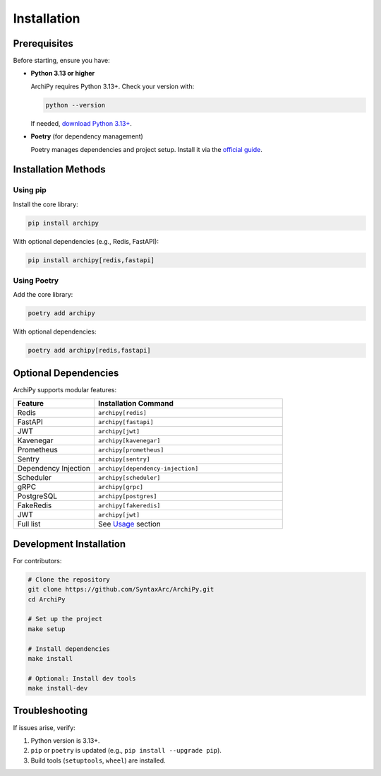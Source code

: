 .. _installation:

Installation
===========

Prerequisites
-------------

Before starting, ensure you have:

- **Python 3.13 or higher**

  ArchiPy requires Python 3.13+. Check your version with:

  .. code-block:: bash

     python --version

  If needed, `download Python 3.13+ <https://www.python.org/downloads/>`_.

- **Poetry** (for dependency management)

  Poetry manages dependencies and project setup. Install it via the `official guide <https://python-poetry.org/docs/>`_.

Installation Methods
--------------------

Using pip
~~~~~~~~~

Install the core library:

.. code-block:: bash

   pip install archipy

With optional dependencies (e.g., Redis, FastAPI):

.. code-block:: bash

   pip install archipy[redis,fastapi]

Using Poetry
~~~~~~~~~~~~

Add the core library:

.. code-block:: bash

   poetry add archipy

With optional dependencies:

.. code-block:: bash

   poetry add archipy[redis,fastapi]

Optional Dependencies
---------------------

ArchiPy supports modular features:

.. list-table::
   :header-rows: 1
   :widths: 30 70

   * - Feature
     - Installation Command
   * - Redis
     - ``archipy[redis]``
   * - FastAPI
     - ``archipy[fastapi]``
   * - JWT
     - ``archipy[jwt]``
   * - Kavenegar
     - ``archipy[kavenegar]``
   * - Prometheus
     - ``archipy[prometheus]``
   * - Sentry
     - ``archipy[sentry]``
   * - Dependency Injection
     - ``archipy[dependency-injection]``
   * - Scheduler
     - ``archipy[scheduler]``
   * - gRPC
     - ``archipy[grpc]``
   * - PostgreSQL
     - ``archipy[postgres]``
   * - FakeRedis
     - ``archipy[fakeredis]``
   * - JWT
     - ``archipy[jwt]``
   * - Full list
     - See `Usage <usage>`_ section

Development Installation
------------------------

For contributors:

.. code-block:: bash

   # Clone the repository
   git clone https://github.com/SyntaxArc/ArchiPy.git
   cd ArchiPy

   # Set up the project
   make setup

   # Install dependencies
   make install

   # Optional: Install dev tools
   make install-dev

Troubleshooting
---------------

If issues arise, verify:

1. Python version is 3.13+.
2. ``pip`` or ``poetry`` is updated (e.g., ``pip install --upgrade pip``).
3. Build tools (``setuptools``, ``wheel``) are installed.
